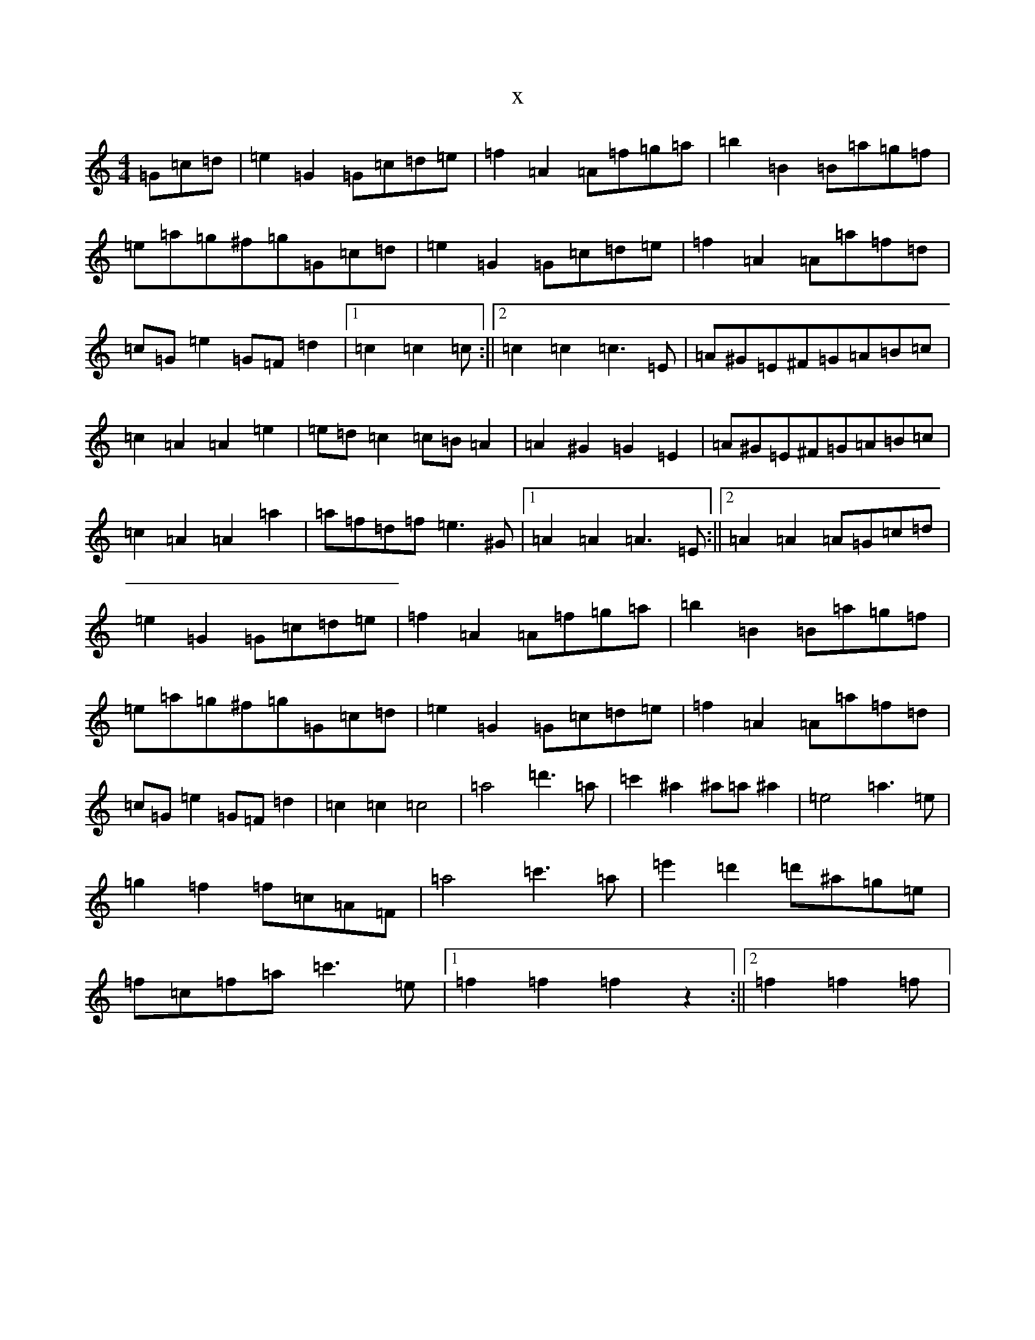 X:7601
R: barndance
S: https://thesession.org/tunes/10060#setting10060
T:x
L:1/8
M:4/4
K: C Major
=G=c=d|=e2=G2=G=c=d=e|=f2=A2=A=f=g=a|=b2=B2=B=a=g=f|=e=a=g^f=g=G=c=d|=e2=G2=G=c=d=e|=f2=A2=A=a=f=d|=c=G=e2=G=F=d2|1=c2=c2=c:||2=c2=c2=c3=E|=A^G=E^F=G=A=B=c|=c2=A2=A2=e2|=e=d=c2=c=B=A2|=A2^G2=G2=E2|=A^G=E^F=G=A=B=c|=c2=A2=A2=a2|=a=f=d=f=e3^G|1=A2=A2=A3=E:||2=A2=A2=A=G=c=d|=e2=G2=G=c=d=e|=f2=A2=A=f=g=a|=b2=B2=B=a=g=f|=e=a=g^f=g=G=c=d|=e2=G2=G=c=d=e|=f2=A2=A=a=f=d|=c=G=e2=G=F=d2|=c2=c2=c4|=a4=d'3=a|=c'2^a2^a=a^a2|=e4=a3=e|=g2=f2=f=c=A=F|=a4=c'3=a|=e'2=d'2=d'^a=g=e|=f=c=f=a=c'3=e|1=f2=f2=f2z2:||2=f2=f2=f|